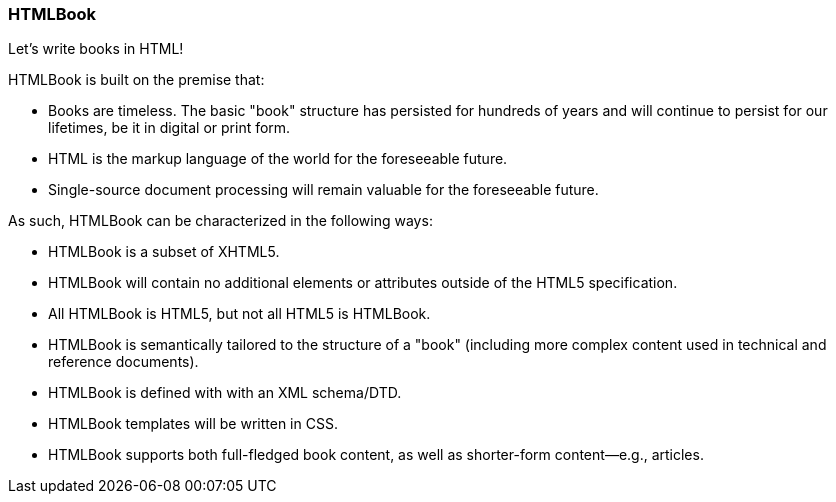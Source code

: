 === HTMLBook

Let's write books in HTML!

HTMLBook is built on the premise that:

* Books are timeless. The basic "book" structure has persisted for hundreds of years and will continue to persist for our lifetimes, be it in digital or print form. 
* HTML is the markup language of the world for the foreseeable future.
* Single-source document processing will remain valuable for the foreseeable future.

As such, HTMLBook can be characterized in the following ways:

* HTMLBook is a subset of XHTML5.
* HTMLBook will contain no additional elements or attributes outside of the HTML5 specification.
* All HTMLBook is HTML5, but not all HTML5 is HTMLBook.
* HTMLBook is semantically tailored to the structure of a "book" (including more complex content used in technical and reference documents).
* HTMLBook is defined with with an XML schema/DTD.
* HTMLBook templates will be written in CSS.
* HTMLBook supports both full-fledged book content, as well as shorter-form content—e.g., articles.
